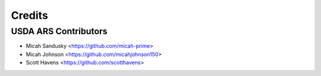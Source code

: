 =======
Credits
=======

USDA ARS Contributors
---------------------

* Micah Sandusky <https://github.com/micah-prime>
* Micah Johnson <https://github.com/micahjohnson150>
* Scott Havens <https://github.com/scotthavens>
